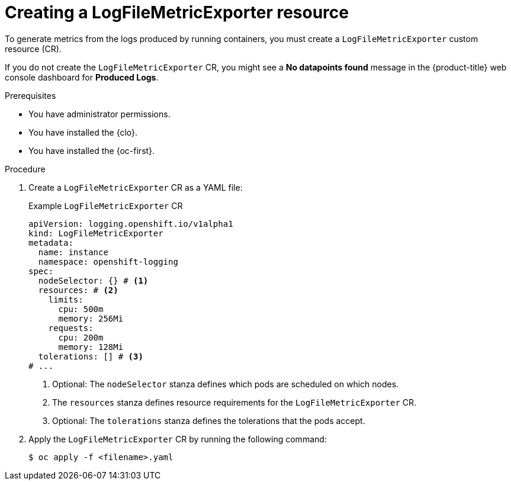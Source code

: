 // Module included in the following assemblies:
//
// * observability/logging/log_collection_forwarding/cluster-logging-collector.adoc

:_mod-docs-content-type: PROCEDURE
[id="log6x-creating-logfilesmetricexporter_{context}"]
= Creating a LogFileMetricExporter resource

To generate metrics from the logs produced by running containers, you must create a `LogFileMetricExporter` custom resource (CR).

If you do not create the `LogFileMetricExporter` CR, you might see a *No datapoints found* message in the {product-title} web console dashboard for *Produced Logs*.

.Prerequisites

* You have administrator permissions.
* You have installed the {clo}.
* You have installed the {oc-first}.

.Procedure

. Create a `LogFileMetricExporter` CR as a YAML file:
+
.Example `LogFileMetricExporter` CR
[source,yaml]
----
apiVersion: logging.openshift.io/v1alpha1
kind: LogFileMetricExporter
metadata:
  name: instance
  namespace: openshift-logging
spec:
  nodeSelector: {} # <1>
  resources: # <2>
    limits:
      cpu: 500m
      memory: 256Mi
    requests:
      cpu: 200m
      memory: 128Mi
  tolerations: [] # <3>
# ...
----
<1> Optional: The `nodeSelector` stanza defines which pods are scheduled on which nodes.
<2> The `resources` stanza defines resource requirements for the `LogFileMetricExporter` CR.
<3> Optional: The `tolerations` stanza defines the tolerations that the pods accept.

. Apply the `LogFileMetricExporter` CR by running the following command:
+
[source,terminal]
----
$ oc apply -f <filename>.yaml
----
